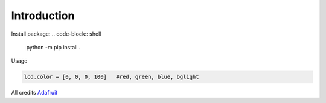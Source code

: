 Introduction
============


Install package: 
.. code-block:: shell

    python -m pip install .


Usage

.. code-block:: python

    lcd.color = [0, 0, 0, 100]   #red, green, blue, bglight

All credits Adafruit_

.. _Adafruit: https://github.com/4lvj0r/Adafruit_CircuitPython_CharLCD_Chversion/